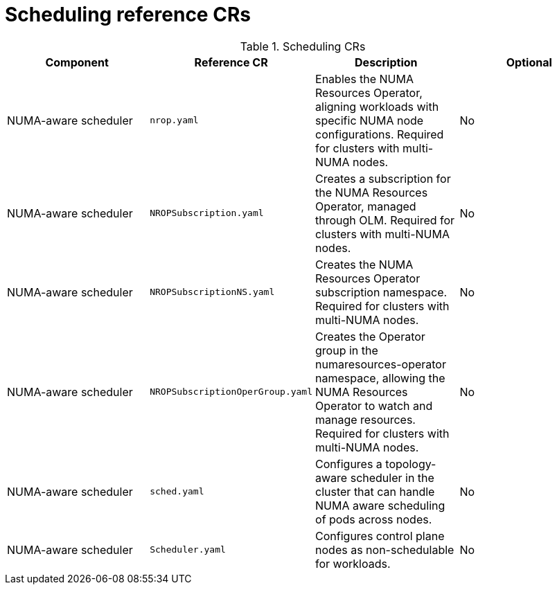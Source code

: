 // Module included in the following assemblies:
//
// * scalability_and_performance/telco_core_ref_design_specs/telco-core-rds.adoc

:_mod-docs-content-type: REFERENCE
[id="scheduling-crs_{context}"]
= Scheduling reference CRs

.Scheduling CRs
[cols="4*", options="header", format=csv]
|====
Component,Reference CR,Description,Optional
NUMA-aware scheduler,`nrop.yaml`,"Enables the NUMA Resources Operator, aligning workloads with specific NUMA node configurations. Required for clusters with multi-NUMA nodes.",No
NUMA-aware scheduler,`NROPSubscription.yaml`,"Creates a subscription for the NUMA Resources Operator, managed through OLM. Required for clusters with multi-NUMA nodes.",No
NUMA-aware scheduler,`NROPSubscriptionNS.yaml`,Creates the NUMA Resources Operator subscription namespace. Required for clusters with multi-NUMA nodes.,No
NUMA-aware scheduler,`NROPSubscriptionOperGroup.yaml`,"Creates the Operator group in the numaresources-operator namespace, allowing the NUMA Resources Operator to watch and manage resources. Required for clusters with multi-NUMA nodes.",No
NUMA-aware scheduler,`sched.yaml`,Configures a topology-aware scheduler in the cluster that can handle NUMA aware scheduling of pods across nodes.,No
NUMA-aware scheduler,`Scheduler.yaml`,Configures control plane nodes as non-schedulable for workloads.,No
|====
